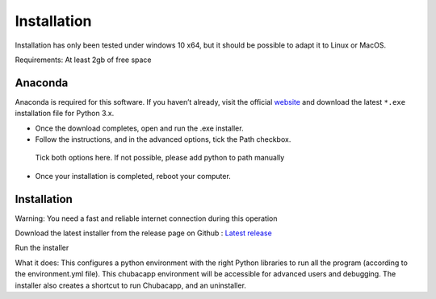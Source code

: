 Installation
============

Installation has only been tested under windows 10 x64, but it should be possible to adapt it to Linux or MacOS.

Requirements: At least 2gb of free space


Anaconda
********

Anaconda is required for this software. If you haven’t already, visit the official `website <https://anaconda.org/>`_ and download the latest ``*.exe`` installation file for Python 3.x.

-	Once the download completes, open and run the .exe installer.
-   Follow the instructions, and in the advanced options, tick the Path checkbox.

.. figure:: images/anaconda_install.png
   :scale: 100 %
   :alt: anaconda installation

   Tick both options here. If not possible, please add python to path manually

-   Once your installation is completed, reboot your computer.

Installation
************

Warning: You need a fast and reliable internet connection during this operation

Download the latest installer from the release page on Github : `Latest release <https://github.com/marinmarcillat/CHUBACAPP/releases/latest>`_

Run the installer

What it does:
This configures a python environment with the right Python libraries to run all the program (according to the environment.yml file). This chubacapp environment will be accessible for advanced users and debugging.
The installer also creates a shortcut to run Chubacapp, and an uninstaller.
